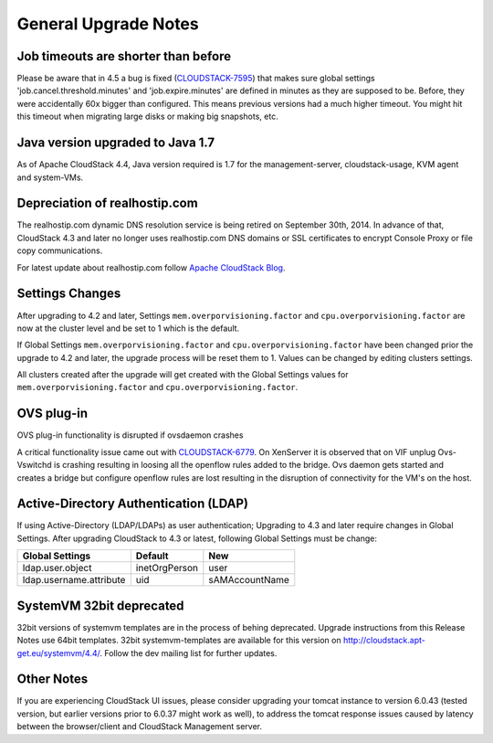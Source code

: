 .. Licensed to the Apache Software Foundation (ASF) under one
   or more contributor license agreements.  See the NOTICE file
   distributed with this work for additional information#
   regarding copyright ownership.  The ASF licenses this file
   to you under the Apache License, Version 2.0 (the
   "License"); you may not use this file except in compliance
   with the License.  You may obtain a copy of the License at
   http://www.apache.org/licenses/LICENSE-2.0
   Unless required by applicable law or agreed to in writing,
   software distributed under the License is distributed on an
   "AS IS" BASIS, WITHOUT WARRANTIES OR CONDITIONS OF ANY
   KIND, either express or implied.  See the License for the
   specific language governing permissions and limitations
   under the License.


General Upgrade Notes
=====================


Job timeouts are shorter than before
------------------------------------

Please be aware that in 4.5 a bug is fixed
(`CLOUDSTACK-7595 <https://issues.apache.org/jira/browse/CLOUDSTACK-7595>`_)
that makes sure global settings 'job.cancel.threshold.minutes' and
'job.expire.minutes' are defined in minutes as they are supposed to be. Before,
they were accidentally 60x bigger than configured. This means previous versions
had a much higher timeout. You might hit this timeout when migrating large disks
or making big snapshots, etc.


Java version upgraded to Java 1.7
---------------------------------

As of Apache CloudStack 4.4, Java version required is 1.7 for the 
management-server, cloudstack-usage, KVM agent and system-VMs.


Depreciation of realhostip.com 
------------------------------
   
The realhostip.com dynamic DNS resolution service is being retired on
September 30th, 2014. In advance of that, CloudStack 4.3 and later no longer uses 
realhostip.com DNS domains or SSL certificates to encrypt Console Proxy or 
file copy communications.

For latest update about realhostip.com follow `Apache CloudStack Blog <https://blogs.apache.org/cloudstack/>`_.


Settings Changes
----------------

After upgrading to 4.2 and later, Settings ``mem.overporvisioning.factor`` and 
``cpu.overporvisioning.factor`` are now at the cluster level and be set to 1 
which is the default.

If Global Settings ``mem.overporvisioning.factor`` and 
``cpu.overporvisioning.factor`` have been changed prior the upgrade to 4.2 and 
later, the upgrade process will be reset them to 1. Values can be changed by 
editing clusters settings.

All clusters created after the upgrade will get created with the Global Settings 
values for ``mem.overporvisioning.factor`` and ``cpu.overporvisioning.factor``.


OVS plug-in
-----------

OVS plug-in functionality is disrupted if ovsdaemon crashes

A critical functionality issue came out with `CLOUDSTACK-6779 <https://issues.apache.org/jira/browse/CLOUDSTACK-6779>`_. On XenServer it
is observed that on VIF unplug Ovs-Vswitchd is crashing resulting in loosing all
the openflow rules added to the bridge. Ovs daemon gets started and creates a
bridge but configure openflow rules are lost resulting in the disruption of
connectivity for the VM's on the host.


Active-Directory Authentication (LDAP)
--------------------------------------

If using Active-Directory (LDAP/LDAPs) as user authentication; Upgrading to 
4.3 and later require changes in Global Settings. After upgrading CloudStack
to 4.3 or latest, following Global Settings must be change:

.. cssclass:: table-striped table-bordered table-hover

======================= ============== ==============
Global Settings         Default        New
======================= ============== ==============
ldap.user.object        inetOrgPerson  user
ldap.username.attribute uid            sAMAccountName
======================= ============== ==============


SystemVM 32bit deprecated
-------------------------

32bit versions of systemvm templates are in the process of behing deprecated. Upgrade instructions from this Release Notes use 64bit templates. 32bit systemvm-templates are available for this version on `http://cloudstack.apt-get.eu/systemvm/4.4/ <http://cloudstack.apt-get.eu/systemvm/4.4/>`_. Follow the dev mailing list for further updates.


.. not confirmed 
   Build From Sources
   ------------------
   
   Since CloudStack 4.2.1 build packages from source using non opensource 
   modules param ``-nonoss`` changed to ``-   noredist``.

Other Notes
-----------

If you are experiencing CloudStack UI issues, please consider upgrading your
tomcat instance to version 6.0.43  (tested version, but earlier versions prior
to 6.0.37 might work as well), to address the tomcat response issues caused by
latency between the browser/client and CloudStack Management server.

